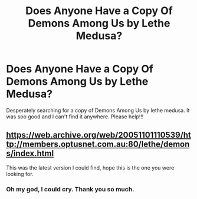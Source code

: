 #+TITLE: Does Anyone Have a Copy Of Demons Among Us by Lethe Medusa?

* Does Anyone Have a Copy Of Demons Among Us by Lethe Medusa?
:PROPERTIES:
:Author: Beezlebubbah
:Score: 3
:DateUnix: 1607620882.0
:DateShort: 2020-Dec-10
:FlairText: Request
:END:
Desperately searching for a copy of Demons Among Us by lethe medusa. It was soo good and I can't find it anywhere. Please help!!!


** [[https://web.archive.org/web/20051101110539/http://members.optusnet.com.au:80/lethe/demons/index.html]]

This was the latest version I could find, hope this is the one you were looking for.
:PROPERTIES:
:Author: JToothy
:Score: 1
:DateUnix: 1607798307.0
:DateShort: 2020-Dec-12
:END:

*** Oh my god, I could cry. Thank you so much.
:PROPERTIES:
:Author: Beezlebubbah
:Score: 2
:DateUnix: 1608533808.0
:DateShort: 2020-Dec-21
:END:
